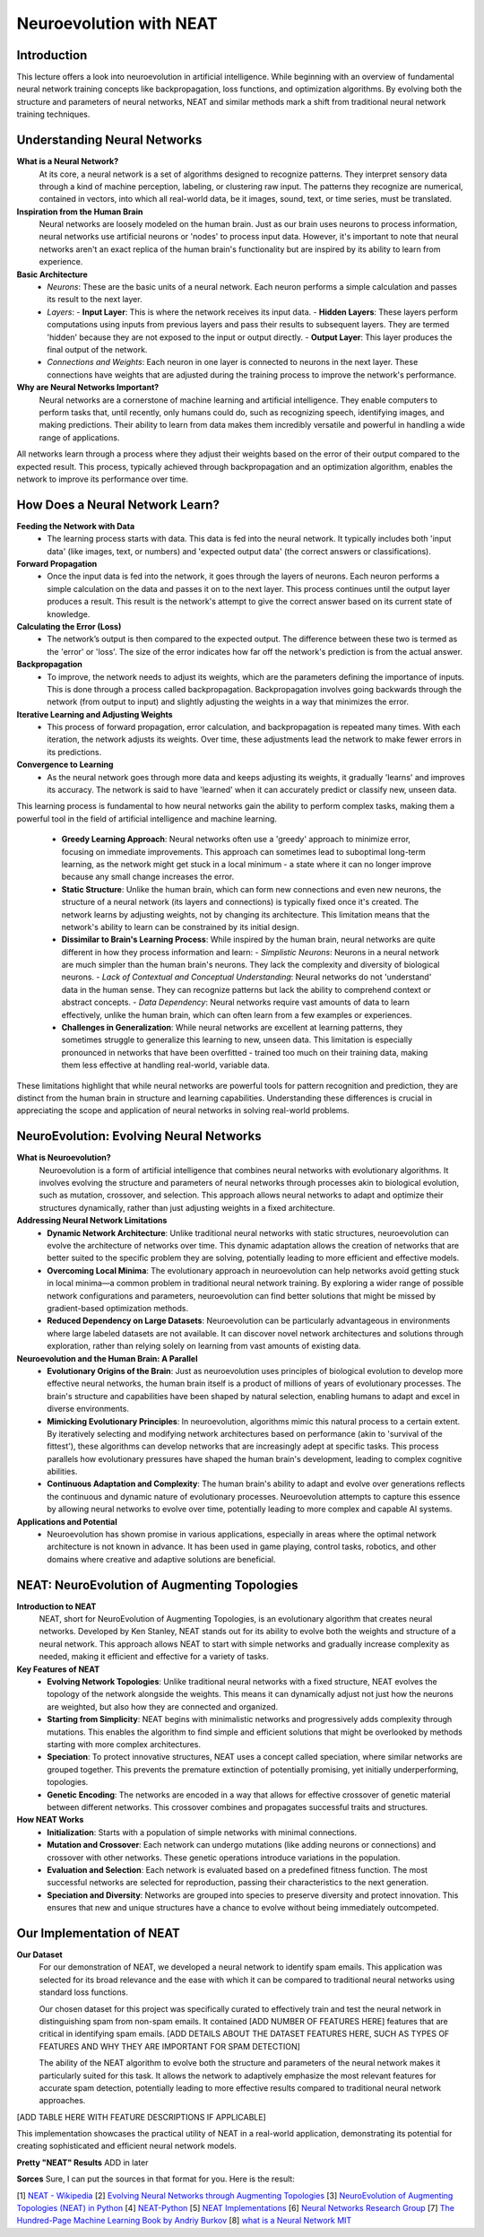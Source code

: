 Neuroevolution with NEAT
========================

Introduction
------------
This lecture offers a look into neuroevolution in artificial intelligence. While beginning with an overview of fundamental neural network training concepts like backpropagation, loss functions, and optimization algorithms. By evolving both the structure and parameters of neural networks, NEAT and similar methods mark a shift from traditional neural network training techniques. 

Understanding Neural Networks
-----------------------------

**What is a Neural Network?**
   At its core, a neural network is a set of algorithms designed to recognize patterns. They interpret sensory data through a kind of machine perception, labeling, or clustering raw input. The patterns they recognize are numerical, contained in vectors, into which all real-world data, be it images, sound, text, or time series, must be translated.

**Inspiration from the Human Brain**
   Neural networks are loosely modeled on the human brain. Just as our brain uses neurons to process information, neural networks use artificial neurons or 'nodes' to process input data. However, it's important to note that neural networks aren't an exact replica of the human brain's functionality but are inspired by its ability to learn from experience.

**Basic Architecture**
   - *Neurons*: These are the basic units of a neural network. Each neuron performs a simple calculation and passes its result to the next layer.
   - *Layers*:
     - **Input Layer**: This is where the network receives its input data.
     - **Hidden Layers**: These layers perform computations using inputs from previous layers and pass their results to subsequent layers. They are termed 'hidden' because they are not exposed to the input or output directly.
     - **Output Layer**: This layer produces the final output of the network.
   - *Connections and Weights*: Each neuron in one layer is connected to neurons in the next layer. These connections have weights that are adjusted during the training process to improve the network's performance.

**Why are Neural Networks Important?**
   Neural networks are a cornerstone of machine learning and artificial intelligence. They enable computers to perform tasks that, until recently, only humans could do, such as recognizing speech, identifying images, and making predictions. Their ability to learn from data makes them incredibly versatile and powerful in handling a wide range of applications.
All networks learn through a process where they adjust their weights based on the error of their output compared to the expected result. This process, typically achieved through backpropagation and an optimization algorithm, enables the network to improve its performance over time.


How Does a Neural Network Learn?
--------------------------------

**Feeding the Network with Data**
   - The learning process starts with data. This data is fed into the neural network. It typically includes both 'input data' (like images, text, or numbers) and 'expected output data' (the correct answers or classifications).

**Forward Propagation**
   - Once the input data is fed into the network, it goes through the layers of neurons. Each neuron performs a simple calculation on the data and passes it on to the next layer. This process continues until the output layer produces a result. This result is the network's attempt to give the correct answer based on its current state of knowledge.

**Calculating the Error (Loss)**
   - The network’s output is then compared to the expected output. The difference between these two is termed as the 'error' or 'loss'. The size of the error indicates how far off the network's prediction is from the actual answer.

**Backpropagation**
   - To improve, the network needs to adjust its weights, which are the parameters defining the importance of inputs. This is done through a process called backpropagation. Backpropagation involves going backwards through the network (from output to input) and slightly adjusting the weights in a way that minimizes the error.

**Iterative Learning and Adjusting Weights**
   - This process of forward propagation, error calculation, and backpropagation is repeated many times. With each iteration, the network adjusts its weights. Over time, these adjustments lead the network to make fewer errors in its predictions.

**Convergence to Learning**
   - As the neural network goes through more data and keeps adjusting its weights, it gradually 'learns' and improves its accuracy. The network is said to have 'learned' when it can accurately predict or classify new, unseen data.

This learning process is fundamental to how neural networks gain the ability to perform complex tasks, making them a powerful tool in the field of artificial intelligence and machine learning.

   - **Greedy Learning Approach**: Neural networks often use a 'greedy' approach to minimize error, focusing on immediate improvements. This approach can sometimes lead to suboptimal long-term learning, as the network might get stuck in a local minimum - a state where it can no longer improve because any small change increases the error.

   - **Static Structure**: Unlike the human brain, which can form new connections and even new neurons, the structure of a neural network (its layers and connections) is typically fixed once it's created. The network learns by adjusting weights, not by changing its architecture. This limitation means that the network's ability to learn can be constrained by its initial design.

   - **Dissimilar to Brain's Learning Process**: While inspired by the human brain, neural networks are quite different in how they process information and learn:
     - *Simplistic Neurons*: Neurons in a neural network are much simpler than the human brain's neurons. They lack the complexity and diversity of biological neurons.
     - *Lack of Contextual and Conceptual Understanding*: Neural networks do not 'understand' data in the human sense. They can recognize patterns but lack the ability to comprehend context or abstract concepts.
     - *Data Dependency*: Neural networks require vast amounts of data to learn effectively, unlike the human brain, which can often learn from a few examples or experiences.

   - **Challenges in Generalization**: While neural networks are excellent at learning patterns, they sometimes struggle to generalize this learning to new, unseen data. This limitation is especially pronounced in networks that have been overfitted - trained too much on their training data, making them less effective at handling real-world, variable data.

These limitations highlight that while neural networks are powerful tools for pattern recognition and prediction, they are distinct from the human brain in structure and learning capabilities. Understanding these differences is crucial in appreciating the scope and application of neural networks in solving real-world problems.


NeuroEvolution: Evolving Neural Networks
----------------------------------------

**What is Neuroevolution?**
   Neuroevolution is a form of artificial intelligence that combines neural networks with evolutionary algorithms. It involves evolving the structure and parameters of neural networks through processes akin to biological evolution, such as mutation, crossover, and selection. This approach allows neural networks to adapt and optimize their structures dynamically, rather than just adjusting weights in a fixed architecture.

**Addressing Neural Network Limitations**
   - **Dynamic Network Architecture**: Unlike traditional neural networks with static structures, neuroevolution can evolve the architecture of networks over time. This dynamic adaptation allows the creation of networks that are better suited to the specific problem they are solving, potentially leading to more efficient and effective models.

   - **Overcoming Local Minima**: The evolutionary approach in neuroevolution can help networks avoid getting stuck in local minima—a common problem in traditional neural network training. By exploring a wider range of possible network configurations and parameters, neuroevolution can find better solutions that might be missed by gradient-based optimization methods.

   - **Reduced Dependency on Large Datasets**: Neuroevolution can be particularly advantageous in environments where large labeled datasets are not available. It can discover novel network architectures and solutions through exploration, rather than relying solely on learning from vast amounts of existing data.

**Neuroevolution and the Human Brain: A Parallel**
   - **Evolutionary Origins of the Brain**: Just as neuroevolution uses principles of biological evolution to develop more effective neural networks, the human brain itself is a product of millions of years of evolutionary processes. The brain's structure and capabilities have been shaped by natural selection, enabling humans to adapt and excel in diverse environments.

   - **Mimicking Evolutionary Principles**: In neuroevolution, algorithms mimic this natural process to a certain extent. By iteratively selecting and modifying network architectures based on performance (akin to 'survival of the fittest'), these algorithms can develop networks that are increasingly adept at specific tasks. This process parallels how evolutionary pressures have shaped the human brain's development, leading to complex cognitive abilities.

   - **Continuous Adaptation and Complexity**: The human brain's ability to adapt and evolve over generations reflects the continuous and dynamic nature of evolutionary processes. Neuroevolution attempts to capture this essence by allowing neural networks to evolve over time, potentially leading to more complex and capable AI systems.



**Applications and Potential**
   - Neuroevolution has shown promise in various applications, especially in areas where the optimal network architecture is not known in advance. It has been used in game playing, control tasks, robotics, and other domains where creative and adaptive solutions are beneficial.


NEAT: NeuroEvolution of Augmenting Topologies
---------------------------------------------

**Introduction to NEAT**
   NEAT, short for NeuroEvolution of Augmenting Topologies, is an evolutionary algorithm that creates neural networks. Developed by Ken Stanley, NEAT stands out for its ability to evolve both the weights and structure of a neural network. This approach allows NEAT to start with simple networks and gradually increase complexity as needed, making it efficient and effective for a variety of tasks.

**Key Features of NEAT**
   - **Evolving Network Topologies**: Unlike traditional neural networks with a fixed structure, NEAT evolves the topology of the network alongside the weights. This means it can dynamically adjust not just how the neurons are weighted, but also how they are connected and organized.
   - **Starting from Simplicity**: NEAT begins with minimalistic networks and progressively adds complexity through mutations. This enables the algorithm to find simple and efficient solutions that might be overlooked by methods starting with more complex architectures.
   - **Speciation**: To protect innovative structures, NEAT uses a concept called speciation, where similar networks are grouped together. This prevents the premature extinction of potentially promising, yet initially underperforming, topologies.
   - **Genetic Encoding**: The networks are encoded in a way that allows for effective crossover of genetic material between different networks. This crossover combines and propagates successful traits and structures.

**How NEAT Works**
   - **Initialization**: Starts with a population of simple networks with minimal connections.
   - **Mutation and Crossover**: Each network can undergo mutations (like adding neurons or connections) and crossover with other networks. These genetic operations introduce variations in the population.
   - **Evaluation and Selection**: Each network is evaluated based on a predefined fitness function. The most successful networks are selected for reproduction, passing their characteristics to the next generation.
   - **Speciation and Diversity**: Networks are grouped into species to preserve diversity and protect innovation. This ensures that new and unique structures have a chance to evolve without being immediately outcompeted.


Our Implementation of NEAT
--------------------------

**Our Dataset**
   For our demonstration of NEAT, we developed a neural network to identify spam emails. This application was selected for its broad relevance and the ease with which it can be compared to traditional neural networks using standard loss functions.

   Our chosen dataset for this project was specifically curated to effectively train and test the neural network in distinguishing spam from non-spam emails. It contained [ADD NUMBER OF FEATURES HERE] features that are critical in identifying spam emails. [ADD DETAILS ABOUT THE DATASET FEATURES HERE, SUCH AS TYPES OF FEATURES AND WHY THEY ARE IMPORTANT FOR SPAM DETECTION]

   The ability of the NEAT algorithm to evolve both the structure and parameters of the neural network makes it particularly suited for this task. It allows the network to adaptively emphasize the most relevant features for accurate spam detection, potentially leading to more effective results compared to traditional neural network approaches.

[ADD TABLE HERE WITH FEATURE DESCRIPTIONS IF APPLICABLE]

This implementation showcases the practical utility of NEAT in a real-world application, demonstrating its potential for creating sophisticated and efficient neural network models.

**Pretty "NEAT" Results**
ADD in later



**Sorces**
Sure, I can put the sources in that format for you. Here is the result:

[1] `NEAT - Wikipedia <https://en.wikipedia.org/wiki/Neuroevolution_of_augmenting_topologies>`_
[2] `Evolving Neural Networks through Augmenting Topologies <http://nn.cs.utexas.edu/downloads/papers/stanley.ec02.pdf>`_
[3] `NeuroEvolution of Augmenting Topologies (NEAT) in Python <https://www.geeksforgeeks.org/neuroevolution-of-augmenting-topologies-neat-in-python/>`_
[4] `NEAT-Python <https://github.com/CodeReclaimers/neat-python>`_
[5] `NEAT Implementations <https://github.com/NEAT-Implementations>`_
[6] `Neural Networks Research Group <http://nn.cs.utexas.edu/>`_
[7] `The Hundred-Page Machine Learning Book by Andriy Burkov <https://themlbook.com/>`_
[8] `what is a  Neural Network MIT <https://news.mit.edu/2017/explained-neural-networks-deep-learning-0414>`_